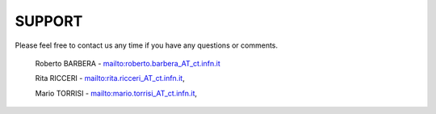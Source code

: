 ==================================
SUPPORT
==================================


Please feel free to contact us any time if you have any questions or comments.

 Roberto BARBERA - mailto:roberto.barbera_AT_ct.infn.it
 
 Rita RICCERI  - mailto:rita.ricceri_AT_ct.infn.it,
 
 Mario TORRISI  - mailto:mario.torrisi_AT_ct.infn.it,
